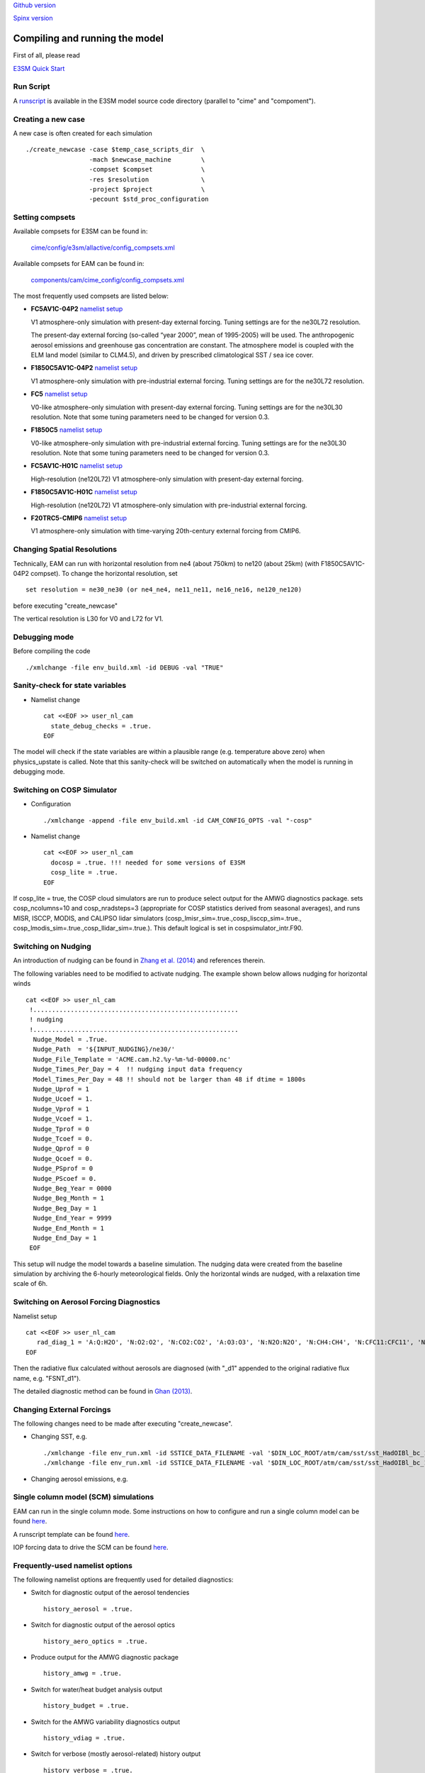 .. _run:


`Github version <https://github.com/kaizhangpnl/kaizhangpnl.github.io/blob/master/source/run.rst>`_ 

`Spinx version <https://kaizhangpnl.github.io/EAM_User_Guide/run.html>`_ 


Compiling and running the model
===============================

First of all, please read 

`E3SM Quick Start <https://e3sm.org/model/running-e3sm/e3sm-quick-start/>`_ 


Run Script
-----------
A `runscript <https://github.com/E3SM-Project/E3SM/blob/master/run_e3sm.template.csh>`_ 
is available in the E3SM model source code directory (parallel to "cime" and "compoment"). 


Creating a new case 
-----------------

A new case is often created for each simulation :: 

  ./create_newcase -case $temp_case_scripts_dir  \
                   -mach $newcase_machine        \
                   -compset $compset             \
                   -res $resolution              \
                   -project $project             \
                   -pecount $std_proc_configuration

Setting compsets
----------------

Available compsets for E3SM can be found in: 

   `cime/config/e3sm/allactive/config_compsets.xml <https://github.com/E3SM-Project/E3SM/blob/master/cime/config/e3sm/allactive/config_compsets.xml>`_

Available compsets for EAM can be found in: 

   `components/cam/cime_config/config_compsets.xml <https://github.com/E3SM-Project/E3SM/blob/master/components/cam/cime_config/config_compsets.xml>`_

The most frequently used compsets are listed below: 

- **FC5AV1C-04P2**  `namelist setup <https://github.com/E3SM-Project/E3SM/blob/master/components/cam/bld/namelist_files/use_cases/2000_cam5_av1c-04p2.xml>`_ 
 
  V1 atmosphere-only simulation with present-day external forcing. Tuning settings are for the ne30L72 resolution. 

  The present-day external forcing (so-called “year 2000”, mean of 1995-2005) will be used. 
  The anthropogenic aerosol emissions and greenhouse gas concentration are constant. 
  The atmosphere model is coupled with the ELM land model (similar to CLM4.5), and 
  driven by prescribed climatological SST / sea ice cover. 
  
- **F1850C5AV1C-04P2**  `namelist setup <https://github.com/E3SM-Project/E3SM/blob/master/components/cam/bld/namelist_files/use_cases/1850_cam5_av1c-04p2.xml>`_ 

  V1 atmosphere-only simulation with pre-industrial external forcing. Tuning settings are for the ne30L72 resolution. 
  
- **FC5**  `namelist setup <https://github.com/E3SM-Project/E3SM/blob/master/components/cam/bld/namelist_files/use_cases/2000_cam5_cosp.xml>`_ 

  V0-like atmosphere-only simulation with present-day external forcing. Tuning settings are for the ne30L30 resolution. 
  Note that some tuning parameters need to be changed for version 0.3. 

- **F1850C5**  `namelist setup <https://github.com/E3SM-Project/E3SM/blob/master/components/cam/bld/namelist_files/use_cases/1850_cam5.xml>`_ 

  V0-like atmosphere-only simulation with pre-industrial external forcing. Tuning settings are for the ne30L30 resolution. 
  Note that some tuning parameters need to be changed for version 0.3.  

- **FC5AV1C-H01C** `namelist setup <https://github.com/E3SM-Project/E3SM/blob/master/components/cam/bld/namelist_files/use_cases/2000_cam5_av1c-h01c.xml>`_ 

  High-resolution (ne120L72) V1 atmosphere-only simulation with present-day external forcing. 

- **F1850C5AV1C-H01C** `namelist setup <https://github.com/E3SM-Project/E3SM/blob/master/components/cam/bld/namelist_files/use_cases/2000_cam5_av1c-h01c.xml>`_ 

  High-resolution (ne120L72) V1 atmosphere-only simulation with  pre-industrial external forcing. 

- **F20TRC5-CMIP6** `namelist setup <https://github.com/E3SM-Project/E3SM/blob/master/components/cam/bld/namelist_files/use_cases/20TR_cam5_CMIP6.xml>`_ 

  V1 atmosphere-only simulation with time-varying 20th-century external forcing from CMIP6. 
  
  
  
Changing Spatial Resolutions
----------------------------

Technically, EAM can run with horizontal resolution from ne4 (about 750km) to ne120 (about 25km)
(with F1850C5AV1C-04P2 compset). To change the horizontal resolution, set :: 

  set resolution = ne30_ne30 (or ne4_ne4, ne11_ne11, ne16_ne16, ne120_ne120) 

before executing "create_newcase" 

The vertical resolution is L30 for V0 and L72 for V1.  
 
 
Debugging mode 
--------------

Before compiling the code ::

./xmlchange -file env_build.xml -id DEBUG -val "TRUE"
 
 
Sanity-check for state variables
--------------------------------

- Namelist change ::

     cat <<EOF >> user_nl_cam
       state_debug_checks = .true.
     EOF

The model will check if the state variables are within a plausible range 
(e.g. temperature above zero) when physics_upstate is called. 
Note that this sanity-check will be switched on automatically when the model is 
running in debugging mode. 
 
Switching on COSP Simulator
-------------------------


- Configuration ::

     ./xmlchange -append -file env_build.xml -id CAM_CONFIG_OPTS -val "-cosp"

- Namelist change ::

     cat <<EOF >> user_nl_cam
       docosp = .true. !!! needed for some versions of E3SM 
       cosp_lite = .true.
     EOF

If cosp_lite = true, the COSP cloud simulators are run to produce 
select output for the AMWG diagnostics package.
sets cosp_ncolumns=10 and cosp_nradsteps=3 
(appropriate for COSP statistics derived from seasonal averages),
and runs MISR, ISCCP, MODIS, and CALIPSO lidar simulators 
(cosp_lmisr_sim=.true.,cosp_lisccp_sim=.true.,
cosp_lmodis_sim=.true.,cosp_llidar_sim=.true.).
This default logical is set in cospsimulator_intr.F90.


Switching on Nudging
--------------------

An introduction of nudging can be found in 
`Zhang et al. (2014) <https://www.atmos-chem-phys.net/14/8631/2014/>`_ and references therein. 

The following variables need to be modified to activate nudging. 
The example shown below allows nudging for horizontal winds :: 

 cat <<EOF >> user_nl_cam
  !.......................................................
  ! nudging
  !.......................................................
   Nudge_Model = .True.
   Nudge_Path  = '${INPUT_NUDGING}/ne30/'
   Nudge_File_Template = 'ACME.cam.h2.%y-%m-%d-00000.nc'
   Nudge_Times_Per_Day = 4  !! nudging input data frequency 
   Model_Times_Per_Day = 48 !! should not be larger than 48 if dtime = 1800s 
   Nudge_Uprof = 1
   Nudge_Ucoef = 1.
   Nudge_Vprof = 1
   Nudge_Vcoef = 1.
   Nudge_Tprof = 0
   Nudge_Tcoef = 0.
   Nudge_Qprof = 0
   Nudge_Qcoef = 0.
   Nudge_PSprof = 0
   Nudge_PScoef = 0.
   Nudge_Beg_Year = 0000
   Nudge_Beg_Month = 1
   Nudge_Beg_Day = 1
   Nudge_End_Year = 9999
   Nudge_End_Month = 1
   Nudge_End_Day = 1
  EOF

This setup will nudge the model towards a baseline simulation. The nudging data were 
created from the baseline simulation by archiving the 6-hourly meteorological fields. 
Only the horizontal winds are nudged, with a relaxation time scale of 6h. 


.. Switching on Satellite/Aircraft Sampler 
.. ---------------------------------------
.. 
.. under construction 
.. 
 
Switching on Aerosol Forcing Diagnostics
----------------------------------------

Namelist setup :: 

  cat <<EOF >> user_nl_cam
     rad_diag_1 = 'A:Q:H2O', 'N:O2:O2', 'N:CO2:CO2', 'A:O3:O3', 'N:N2O:N2O', 'N:CH4:CH4', 'N:CFC11:CFC11', 'N:CFC12:CFC12', 
  EOF

Then the radiative flux calculated without aerosols are diagnosed 
(with "_d1" appended to the original radiative flux name, e.g. "FSNT_d1"). 

The detailed diagnostic method can be found in `Ghan (2013) <https://www.atmos-chem-phys.net/13/9971/2013/>`_. 


Changing External Forcings
--------------------------

The following changes need to be made after executing "create_newcase". 

- Changing SST, e.g. :: 

  ./xmlchange -file env_run.xml -id SSTICE_DATA_FILENAME -val '$DIN_LOC_ROOT/atm/cam/sst/sst_HadOIBl_bc_1x1_clim_pi_c101029.nc' 
  ./xmlchange -file env_run.xml -id SSTICE_DATA_FILENAME -val '$DIN_LOC_ROOT/atm/cam/sst/sst_HadOIBl_bc_1x1_clim_pi_plus4K.nc'
  
- Changing aerosol emissions, e.g. :: 


Single column model (SCM) simulations
-------------------------------------

EAM can run in the single column mode. 
Some instructions on how to configure and run a single column model can be found 
`here <https://acme-climate.atlassian.net/wiki/spaces/Docs/pages/128294958/Running+the+ACME+Single+Column+Model>`_. 

A runscript template can be found `here <https://github.com/kaizhangpnl/kaizhangpnl.github.io/blob/master/source/scm_runscript.rst>`_. 

IOP forcing data to drive the SCM can be found 
`here <https://acme-climate.atlassian.net/wiki/spaces/Docs/pages/127456636/ACME+Single-Column+Model+Case+Library>`_. 

Frequently-used namelist options
--------------------------------

The following namelist options are frequently used for detailed diagnostics: 

- Switch for diagnostic output of the aerosol tendencies :: 

     history_aerosol = .true.

- Switch for diagnostic output of the aerosol optics :: 
 
     history_aero_optics = .true. 

- Produce output for the AMWG diagnostic package :: 

     history_amwg = .true. 
  
- Switch for water/heat budget analysis output :: 

     history_budget = .true. 
  
- Switch for the AMWG variability diagnostics output :: 

     history_vdiag = .true. 
  
- Switch for verbose (mostly aerosol-related) history output :: 

     history_verbose = .true. 




Other options
-------------

The complete namelist options are listed in: 

   `components/cam/bld/namelist_files/namelist_definition.xml <https://github.com/E3SM-Project/E3SM/blob/master/components/cam/bld/namelist_files/namelist_definition.xml>`_


Reference 
----------

Documentation from `CAM5.3 <http://www.cesm.ucar.edu/models/cesm1.2/cam/docs/ug5_3/>`_. 





